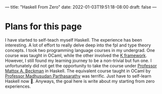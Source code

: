 ---
title: "Haskell From Zero"
date: 2022-01-03T19:51:18-08:00
draft: false
---

* Plans for this page
I have started to self-teach myself Haskell. The experience has been
interesting. A lot of effort to really delve deep into the fpl and type theory
concepts. I took two programming language courses in my undergrad. One course
was taught in OCaml, while the other involved the [[https://kframework.org/][K framework]]. However, I still
found my learning journey to be a non-trivial but fun one. I unfortunately did
not get the opportunity to take the course under [[https://cs.illinois.edu/about/people/department-faculty/mattox][Professor Mattox A. Beckman]] in
Haskell. The equivalent course taught in OCaml by [[https://cs.illinois.edu/about/people/faculty/madhu][Professor Madhusudan
Parthasarathy]] was terrific. Just have to self-learn Haskell now 🙂. Anyways, the
goal here is write about my starting from zero experiences.

